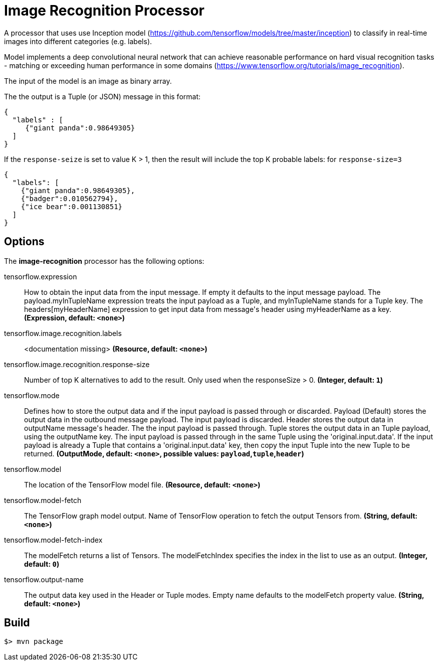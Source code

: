 //tag::ref-doc[]
= Image Recognition Processor

A processor that uses use Inception model (https://github.com/tensorflow/models/tree/master/inception) to classify
in real-time images into different categories (e.g. labels).

Model implements a deep convolutional neural network that can achieve reasonable performance on hard visual recognition tasks
- matching or exceeding human performance in some domains (https://www.tensorflow.org/tutorials/image_recognition).

The input of the model is an image as binary array.

The the output is a Tuple (or JSON) message in this format:

```json
{
  "labels" : [
     {"giant panda":0.98649305}
  ]
}
```

If the `response-seize` is set to value K > 1, then the result will include the top K probable labels:
for  `response-size=3`

```json
{
  "labels": [
    {"giant panda":0.98649305},
    {"badger":0.010562794},
    {"ice bear":0.001130851}
  ]
}
```

== Options

The **$$image-recognition$$** $$processor$$ has the following options:

//tag::configuration-properties[]
$$tensorflow.expression$$:: $$How to obtain the input data from the input message. If empty it defaults to the input message payload.
 The payload.myInTupleName expression treats the input payload as a Tuple, and myInTupleName stands for
 a Tuple key. The headers[myHeaderName] expression to get input data from message's header using
 myHeaderName as a key.$$ *($$Expression$$, default: `$$<none>$$`)*
$$tensorflow.image.recognition.labels$$:: $$<documentation missing>$$ *($$Resource$$, default: `$$<none>$$`)*
$$tensorflow.image.recognition.response-size$$:: $$Number of top K alternatives to add to the result. Only used when the responseSize > 0.$$ *($$Integer$$, default: `$$1$$`)*
$$tensorflow.mode$$:: $$Defines how to store the output data and if the input payload is passed through or discarded.
 Payload (Default) stores the output data in the outbound message payload. The input payload is discarded.
 Header stores the output data in outputName message's header. The the input payload is passed through.
 Tuple stores the output data in an Tuple payload, using the outputName key. The input payload is passed through
 in the same Tuple using the 'original.input.data'. If the input payload is already a Tuple that contains
 a 'original.input.data' key, then copy the input Tuple into the new Tuple to be returned.$$ *($$OutputMode$$, default: `$$<none>$$`, possible values: `payload`,`tuple`,`header`)*
$$tensorflow.model$$:: $$The location of the TensorFlow model file.$$ *($$Resource$$, default: `$$<none>$$`)*
$$tensorflow.model-fetch$$:: $$The TensorFlow graph model output. Name of TensorFlow operation to fetch the output Tensors from.$$ *($$String$$, default: `$$<none>$$`)*
$$tensorflow.model-fetch-index$$:: $$The modelFetch returns a list of Tensors. The modelFetchIndex specifies the index in the list to use as an output.$$ *($$Integer$$, default: `$$0$$`)*
$$tensorflow.output-name$$:: $$The output data key used in the Header or Tuple modes. Empty name defaults to the modelFetch property value.$$ *($$String$$, default: `$$<none>$$`)*
//end::configuration-properties[]

//end::ref-doc[]
== Build

```
$> mvn package
```
